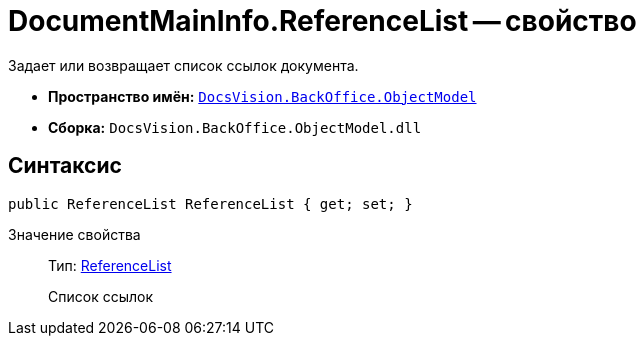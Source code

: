 = DocumentMainInfo.ReferenceList -- свойство

Задает или возвращает список ссылок документа.

* *Пространство имён:* `xref:api/DocsVision/Platform/ObjectModel/ObjectModel_NS.adoc[DocsVision.BackOffice.ObjectModel]`
* *Сборка:* `DocsVision.BackOffice.ObjectModel.dll`

== Синтаксис

[source,csharp]
----
public ReferenceList ReferenceList { get; set; }
----

Значение свойства::
Тип: xref:api/DocsVision/BackOffice/ObjectModel/ReferenceList_CL.adoc[ReferenceList]
+
Список ссылок
